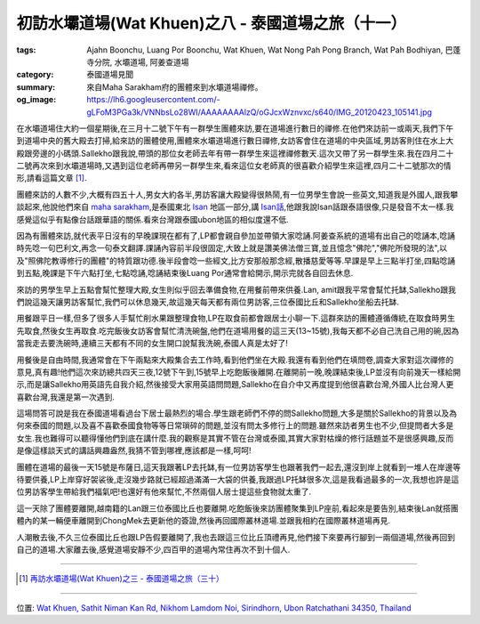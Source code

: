 初訪水壩道場(Wat Khuen)之八 - 泰國道場之旅（十一）
##################################################

:tags: Ajahn Boonchu, Luang Por Boonchu, Wat Khuen, Wat Nong Pah Pong Branch, Wat Pah Bodhiyan, 巴蓬寺分院, 水壩道場, 阿姜查道場
:category: 泰國道場見聞
:summary: 來自Maha Sarakham府的團體來到水壩道場禪修。
:og_image: https://lh6.googleusercontent.com/-gLFoM3PGa3k/VNNbsLo28WI/AAAAAAAAlzQ/oGJcxWznvxc/s640/IMG_20120423_105141.jpg


在水壩道場住大約一個星期後,在三月十二號下午有一群學生團體來訪,要在道場進行數日的禪修.在他們來訪前一或兩天,我們下午到道場中央的舊大殿去打掃,給來訪的團體使用,團體來水壩道場進行數日禪修,女訪客會住在道場的中央區域,男訪客則住在水上大殿跟旁邊的小碼頭.Sallekho跟我說,帶頭的那位女老師去年有帶一群學生來這裡禪修數天.這次又帶了另一群學生來.我在四月二十二號再次來到水壩道場時,又遇到這位老師再帶另一群學生來,看來這位女老師真的很喜歡介紹學生來這裡,四月二十二號那次的情形,請看這篇文章 [1]_.

.. embed_picasaweb_image:: https://lh6.googleusercontent.com/-gLFoM3PGa3k/VNNbsLo28WI/AAAAAAAAlzQ/oGJcxWznvxc/s640/IMG_20120423_105141.jpg
    :image_url: https://picasaweb.google.com/lh/photo/mTNyS2Vyb9Tvml0-1ju6SdMTjNZETYmyPJy0liipFm0
    :album_name: 二訪水壩道場. 2012 April 22th-29th
    :album_url: https://picasaweb.google.com/116486520727854844696/2012April22th29th
    :css_class: picasa-image
    :description: 道場中央區域,舊大殿位於此,過夜的女訪客都會住在這裡

團體來訪的人數不少,大概有四五十人,男女大約各半,男訪客讓大殿變得很熱鬧,有一位男學生會說一些英文,知道我是外國人,跟我攀談起來,他說他們來自 `maha sarakham <http://en.wikipedia.org/wiki/Maha_Sarakham_Province>`_,是泰國東北 `Isan <http://en.wikipedia.org/wiki/Isan>`_ 地區一部分,講 `Isan話 <http://en.wikipedia.org/wiki/Isan_language>`_,他跟我說Isan話跟泰語很像,只是發音不太一樣.我感覺這似乎有點像台話跟華語的關係.看來台灣跟泰國ubon地區的相似度還不低.

因為有團體來訪,就代表平日沒有的早晚課現在都有了,LP都會親自參加並帶領大家唸誦.阿姜查系統的道場有出自己的唸誦本,唸誦時先唸一句巴利文,再念一句泰文翻譯.課誦內容前半段很固定,大致上就是讚美佛法僧三寶,並且憶念"佛陀","佛陀所發現的法",以及"照佛陀教導修行的團體"的特質跟功德.後半段會唸一些經文,比方安那般那念經,散播慈愛等等.早課是早上三點半打坐,四點唸誦到五點,晚課是下午六點打坐,七點唸誦,唸誦結束後Luang Por通常會給開示,開示完就各自回去休息.

來訪的男學生早上五點會幫忙整理大殿,女生則似乎回去準備食物,在用餐前帶來供養.Lan, amit跟我平常會幫忙托缽,Sallekho跟我們說這幾天讓男訪客幫忙,我們可以休息幾天,故這幾天每天都有兩位男訪客,三位泰國比丘和Sallekho坐船去托缽.

用餐跟平日一樣,但多了很多人手幫忙削水果跟整理食物,LP在取食前都會跟居士小聊一下.這群來訪的團體遵循傳統,在取食時男生先取食,然後女生再取食.吃完飯後女訪客會幫忙清洗碗盤,他們在道場用餐的這三天(13~15號),我每天都不必自己洗自己用的碗,因為當我走去要洗碗時,連續三天都有不同的女生開口說幫我洗碗,泰國人真是太好了!

用餐後是自由時間,我通常會在下午兩點來大殿集合去工作時,看到他們坐在大殿.我還有看到他們在填問卷,調查大家對這次禪修的意見,真有趣!他們這次來訪總共四天三夜,12號下午到,15號早上吃飽飯後離開.在離開前一晚,晚課結束後,LP並沒有向前幾天一樣給開示,而是讓Sallekho用英語先自我介紹,然後接受大家用英語問問題,Sallekho在自介中又再度提到他很喜歡台灣,外國人比台灣人更喜歡台灣,我還是第一次遇到.

這場問答可說是我在泰國道場看過台下居士最熱烈的場合.學生跟老師們不停的問Sallekho問題,大多是關於Sallekho的背景以及為何來泰國的問題,以及喜不喜歡泰國食物等等日常瑣碎的問題,並沒有問太多修行上的問題.雖然來訪者男生也不少,但提問者大多是女生.我也難得可以聽得懂他們到底在講什麼.我的觀察是其實不管在台灣或泰國,其實大家對枯燥的修行話題並不是很感興趣,反而是像這樣談天式的講話興趣盎然,我猜不管到哪裡,應該都是一樣,呵呵!

團體在道場的最後一天15號是布薩日,這天我跟著LP去托缽,有一位男訪客學生也跟著我們一起去,還沒到岸上就看到一堆人在岸邊等待要供養,LP上岸穿好袈裟後,走沒幾步路就已經超過滿滿一大袋的供養,我跟過LP托缽很多次,這是我看過最多的一次,我想也許是這位男訪客學生帶給我們福氣吧!也還好有他來幫忙,不然兩個人居士提這些食物就太重了.

這一天除了團體要離開,越南籍的Lan跟三位泰國比丘也要離開.吃飽飯後來訪團體聚集到LP座前,看起來是要告別,結束後Lan就搭團體內的某一輛便車離開到ChongMek去更新他的簽證,然後再回國際叢林道場.並跟我相約在國際叢林道場再見.

人潮散去後,不久三位泰國比丘也跟LP告假要離開了,我也去跟這三位比丘頂禮再見,他們接下來要再行腳到一兩個道場,然後再回到自己的道場.大家離去後,感覺道場安靜不少,四百甲的道場內常住再次不到十個人.

----

.. [1] `再訪水壩道場(Wat Khuen)之三 - 泰國道場之旅（三十） <{filename}../../05/26/second-visit-to-wat-khuen-3%zh.rst>`_

----

位置: `Wat Khuen, Sathit Niman Kan Rd, Nikhom Lamdom Noi, Sirindhorn, Ubon Ratchathani 34350, Thailand <http://maps.google.com/maps?q=Wat%20Khuen%2C%20Sathit%20Niman%20Kan%20Rd%2C%20Nikhom%20Lamdom%20Noi%2C%20Sirindhorn%2C%20Ubon%20Ratchathani%2034350%2C%20Thailand@15.18536689784796,105.41871070861816&z=10>`_
